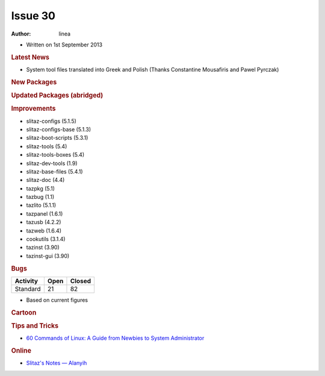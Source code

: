 .. http://doc.slitaz.org/en:newsletter:start
.. en/newsletter/start.txt · Last modified: 2013/08/23 21:36 by linea

Issue 30
========

:author: linea

* Written on 1st September 2013


.. rubric:: Latest News

* System tool files translated into Greek and Polish (Thanks Constantine Mousafiris and Pawel Pyrczak)


.. rubric:: New Packages

.. hlist::
   :columns: 3

   * mdocml
   * gsynaptics
   * get-xcas
   * get-geogebra
   * get-scilab
   * get-algobox
   * mtdev
   * perl-dbd-sqlite
   * cherrytree
   * cocoalib
   * gf2x
   * giac
   * ntl
   * pari
   * libacpi
   * gputils
   * firmware-rtlwifi
   * xdigger
   * xscavenger
   * xbattle
   * xorg-xhost
   * ortp
   * get-bitcoin
   * gujin
   * vice
   * llvm
   * fdupes
   * otf-gfs
   * ttf-inconsolata-dz
   * ttf-mgopen
   * ttf-pingwi-typography
   * ttf-open-dyslexic
   * njconnect
   * dd_rhelp
   * firefox-langpak-it
   * qutim
   * libjreen
   * lyx-locales
   * xorg-libXaw3d
   * xpaint
   * libXaw3dXft
   * netkit-rsh
   * ttf-roboto
   * croscore-fonts
   * python-cssutils
   * python-dnspython
   * libwmf
   * python-netifaces
   * python-cssselect
   * volumeicon
   * wxHexEditor
   * guvcview
   * perl-md4
   * pysolfc
   * muparser
   * raine
   * alarm-clock-applet
   * mp3val
   * tcpreplay
   * ckermit
   * opencore-amr
   * schroedinger
   * orc
   * freetuxtv
   * avatar-factory
   * yacpi
   * libav
   * neonview
   * d-feet
   * udisks
   * libkeybinder
   * n2n
   * xpra
   * fossil
   * sockets
   * libnfc
   * linuxconsoletools
   * python-pyweb
   * w3m
   * gv
   * liberation-fonts
   * transfig
   * kexec-tools
   * iperf
   * extundelete
   * libunique-gtk3
   * gtk2-engine-murrine
   * cantarell-fonts
   * primateplunge
   * perl-ipc-run
   * perl-filesys-statvfs
   * perl-lchown
   * perl-unix-mknod
   * perl-fuse
   * lftpfs
   * terminology
   * dvtm
   * linux-uml
   * kriss_feed
   * connman-tools
   * python-evas
   * python-elementary
   * econnman
   * python-phonenumbers
   * py-asterisk
   * coccinella
   * cacerts
   * compface
   * tidy
   * xbm2xface
   * ttysnoop
   * python-netaddr
   * python-mock
   * python-asterisk
   * python-pywebdav
   * get-litecoin
   * miniupnpc
   * get-src2pkg
   * rkhunter
   * lynis
   * python-genshi
   * fdutils
   * ufiformat
   * avfs
   * anacron
   * Clonezilla
   * Drbl
   * antinat
   * libpano13
   * manaplus
   * php-docs-en
   * xorg-libXxf86dga
   * xorg-libXres
   * xorg-libFS
   * get-libaacs
   * uml-utilities
   * perl-cgi
   * perl-config-general
   * perl-http-server-simple
   * perl-mailtools
   * perl-mime-lite
   * perl-mime-types
   * monitorix
   * libnl1
   * python-ethtool
   * xorg-xf86-video-cirrus
   * xorg-xf86-video-mach64
   * xorg-xf86-video-s3virge
   * xorg-xf86-video-savage
   * xorg-xf86-video-sis
   * xorg-xf86-video-tseng
   * apng2gif
   * apngasm
   * apngdis
   * apngopt
   * gif2apng
   * libpng+apng
   * quota
   * sshguard
   * iaxmodem
   * gadmintools
   * proftpd
   * threaded-samba-scanner
   * alien
   * libcups
   * tightvnc-java
   * python-http-parser
   * python-socketpool
   * python-restkit
   * python-six
   * qupzilla
   * gvpe
   * xombrero
   * jpegtran
   * firmware-mod-kit
   * python-magic
   * locale-pl
   * mosh


.. rubric:: Updated Packages (abridged)

.. hlist::
   :columns: 3

   * deadbeef ⇒ 0.5.6
   * sqlite ⇒ 3.7.16.2
   * pidgin ⇒ 2.10.6
   * urxvt ⇒ 9.16
   * wine ⇒ 1.5.23
   * udevil ⇒ 0.3.6
   * spacefm ⇒ 0.8.4
   * htop ⇒ 1.0.2
   * xterm ⇒ 287
   * sakura ⇒ 2.4.2
   * audacious ⇒ 3.2.4
   * gparted ⇒ 0.14.1
   * gimp ⇒ 2.8.2
   * mpd ⇒ 0.17.2
   * bleachbit ⇒ 0.9.4
   * vlc ⇒ 2.0.5
   * binutils ⇒ 2.23.1
   * atk ⇒ 2.6.0
   * guvcview ⇒ 1.6.1
   * gstreamer ⇒ 0.10.36
   * gst-plugins-* ⇒ 0.10.36
   * postrestql ⇒ 9.2.3
   * emacs ⇒ 24.3
   * lifera ⇒ 1.8.12
   * libwebkit ⇒ 1.8.3
   * nmap ⇒ 6.25
   * linux ⇒ 3.2.40
   * firefox ⇒ 17.0.8esr
   * thunderbird ⇒ 17.0.8esr
   * xine-ui ⇒ 0.99.7
   * enlightenment ⇒ 0.17.4
   * dropbear ⇒ 2013.58
   * bluez ⇒ 4.101
   * imagemagick ⇒ 6.8.4-10 
   * midori ⇒ 0.5.0
   * dwm ⇒ 6.0
   * geany ⇒ 1.23
   * zlib ⇒ 1.2.8
   * ophcrack ⇒ 3.5.0
   * transmission ⇒ 2.5.2
   * youtube-dl ⇒ 2013.05.23
   * autoconf ⇒ 2.69
   * automake ⇒ 1.13.2
   * alsa-lib ⇒ 1.0.27.1
   * git ⇒ 1.8.3
   * python ⇒ 2.7.5
   * php ⇒ 5.4.13
   * cups ⇒ 1.6.2
   * subversion ⇒ 1.7.8
   * gtk+ ⇒ 2.24.18
   * wicd ⇒ 1.7.2.4
   * mesa ⇒ 9.1.3
   * ntp ⇒ 4.2.6p5
   * busybox ⇒ 1.21.1
   * apache ⇒ 2.4.4
   * squid ⇒ 3.3.4
   * xfce ⇒ 4.10.0
   * grisbi ⇒ 0.8.9
   * tor ⇒ 2.3.25
   * gpodder ⇒ 3.5.1
   * gettext ⇒ 0.18.3
   * awesome ⇒ 3.5.1
   * fluxbox ⇒ 1.3.5
   * valgrind ⇒ 3.8.1
   * firmware-* ⇒ 20130610
   * hplip ⇒ 3.12.11
   * snort ⇒ 2.9.4
   * dnsmasq ⇒ 2.65
   * phpvirtualbox ⇒ (4.0-7)


.. rubric:: Improvements

* slitaz-configs (5.1.5)
* slitaz-configs-base (5.1.3)
* slitaz-boot-scripts (5.3.1)
* slitaz-tools (5.4)
* slitaz-tools-boxes (5.4)
* slitaz-dev-tools (1.9)
* slitaz-base-files (5.4.1)
* slitaz-doc (4.4)
* tazpkg (5.1)
* tazbug (1.1)
* tazlito (5.1.1)
* tazpanel (1.6.1)
* tazusb (4.2.2)
* tazweb (1.6.4)
* cookutils (3.1.4)
* tazinst (3.90)
* tazinst-gui (3.90)


.. rubric:: Bugs

======== ==== ======
Activity Open Closed
======== ==== ======
Standard  21    82
======== ==== ======

* Based on current figures


.. rubric:: Cartoon

.. image:: cartoons/cartoon-18.png


.. rubric:: Tips and Tricks

* `60 Commands of Linux: A Guide from Newbies to System Administrator <http://www.tecmint.com/60-commands-of-linux-a-guide-from-newbies-to-system-administrator/>`_


.. rubric:: Online

* `Slitaz's Notes — Alanyih <http://alanyih.blogspot.com/>`_

